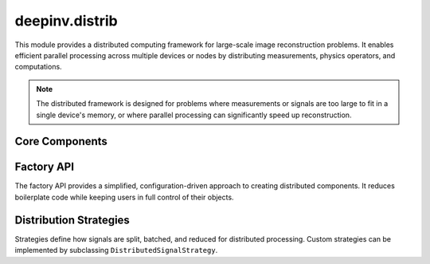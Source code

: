 deepinv.distrib
===============

This module provides a distributed computing framework for large-scale image reconstruction problems.
It enables efficient parallel processing across multiple devices or nodes by distributing measurements,
physics operators, and computations.

.. note::
   The distributed framework is designed for problems where measurements or signals are too large
   to fit in a single device's memory, or where parallel processing can significantly speed up reconstruction.


Core Components
---------------

.. autosummary::
   :toctree: stubs
   :template: myclass_template.rst
   :nosignatures:

   deepinv.distrib.DistributedContext
   deepinv.distrib.DistributedPhysics
   deepinv.distrib.DistributedLinearPhysics
   deepinv.distrib.DistributedMeasurements
   deepinv.distrib.DistributedSignal
   deepinv.distrib.DistributedDataFidelity
   deepinv.distrib.DistributedPrior


Factory API
-----------

The factory API provides a simplified, configuration-driven approach to creating distributed components.
It reduces boilerplate code while keeping users in full control of their objects.

.. autosummary::
   :toctree: stubs
   :template: myclass_template.rst
   :nosignatures:

   deepinv.distrib.FactoryConfig
   deepinv.distrib.TilingConfig
   deepinv.distrib.DistributedBundle


.. autosummary::
   :toctree: stubs
   :template: myfunc_template.rst
   :nosignatures:

   deepinv.distrib.make_distrib_bundle


Distribution Strategies
-----------------------

Strategies define how signals are split, batched, and reduced for distributed processing.
Custom strategies can be implemented by subclassing ``DistributedSignalStrategy``.

.. autosummary::
   :toctree: stubs
   :template: myclass_template.rst
   :nosignatures:

   deepinv.distrib.distribution_strategies.strategies.DistributedSignalStrategy
   deepinv.distrib.distribution_strategies.strategies.BasicStrategy
   deepinv.distrib.distribution_strategies.strategies.SmartTilingStrategy


.. autosummary::
   :toctree: stubs
   :template: myfunc_template.rst
   :nosignatures:

   deepinv.distrib.distribution_strategies.strategies.create_strategy
